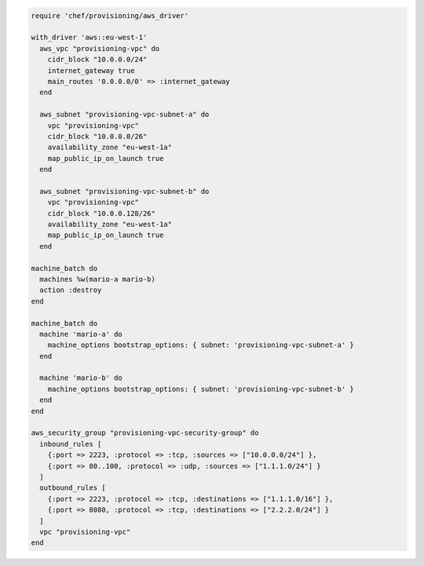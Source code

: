 .. This is an included how-to. 

.. To define a VPC, subnets, and security group for a batch of machines:

.. code-block:: ruby

   require 'chef/provisioning/aws_driver'
   
   with_driver 'aws::eu-west-1'
     aws_vpc "provisioning-vpc" do
       cidr_block "10.0.0.0/24"
       internet_gateway true
       main_routes '0.0.0.0/0' => :internet_gateway
     end
   
     aws_subnet "provisioning-vpc-subnet-a" do
       vpc "provisioning-vpc"
       cidr_block "10.0.0.0/26"
       availability_zone "eu-west-1a"
       map_public_ip_on_launch true
     end
   
     aws_subnet "provisioning-vpc-subnet-b" do
       vpc "provisioning-vpc"
       cidr_block "10.0.0.128/26"
       availability_zone "eu-west-1a"
       map_public_ip_on_launch true
     end
   
   machine_batch do
     machines %w(mario-a mario-b)
     action :destroy
   end
   
   machine_batch do
     machine 'mario-a' do
       machine_options bootstrap_options: { subnet: 'provisioning-vpc-subnet-a' }
     end
   
     machine 'mario-b' do
       machine_options bootstrap_options: { subnet: 'provisioning-vpc-subnet-b' }
     end
   end
   
   aws_security_group "provisioning-vpc-security-group" do
     inbound_rules [
       {:port => 2223, :protocol => :tcp, :sources => ["10.0.0.0/24"] },
       {:port => 80..100, :protocol => :udp, :sources => ["1.1.1.0/24"] }
     ]
     outbound_rules [
       {:port => 2223, :protocol => :tcp, :destinations => ["1.1.1.0/16"] },
       {:port => 8080, :protocol => :tcp, :destinations => ["2.2.2.0/24"] }
     ]
     vpc "provisioning-vpc"
   end
